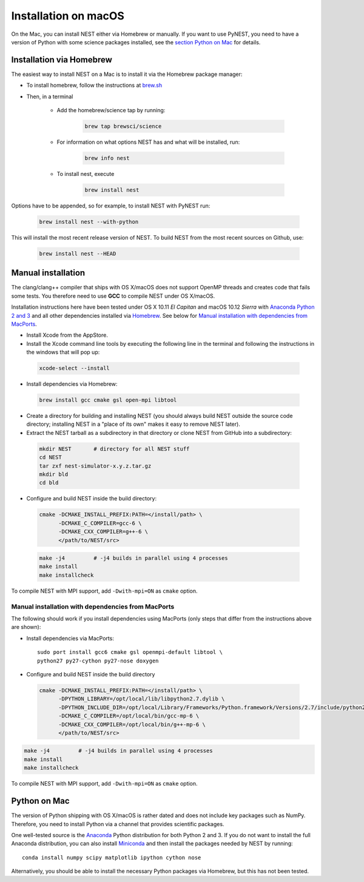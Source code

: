 Installation on macOS
=========================


On the Mac, you can install NEST either via Homebrew or manually. If you want to use PyNEST, you need to have a version of Python with some science packages installed, see the `section Python on Mac <python-on-mac>`_ for details.

Installation via Homebrew
--------------------------

The easiest way to install NEST on a Mac is to install it via the Homebrew package manager:

*  To install homebrew, follow the instructions at `brew.sh <http://brew.sh/>`_

*  Then, in a terminal

    * Add the homebrew/science tap by running:

       .. code-block:: sh

         brew tap brewsci/science

    * For information on what options NEST has and what will be installed, run:

       .. code-block:: sh

         brew info nest

    * To install nest, execute

       .. code-block:: sh

         brew install nest

Options have to be appended, so for example, to install NEST with PyNEST run:

       .. code-block:: sh

         brew install nest --with-python

This will install the most recent release version of NEST. To build
NEST from the most recent sources on Github, use:

       .. code-block:: sh

         brew install nest --HEAD

.. _mac_manual:

Manual installation
--------------------

The clang/clang++ compiler that ships with OS X/macOS does not support OpenMP threads and creates code that fails some tests. You therefore need to use **GCC** to compile NEST under OS X/macOS.

Installation instructions here have been tested under OS X 10.11 *El Capitan* and macOS 10.12 *Sierra* with `Anaconda Python 2 and 3 <https://www.continuum.io/anaconda-overview>`_ and all other dependencies installed via `Homebrew <http://brew.sh>`_. See below for `Manual installation with dependencies from MacPorts`_.

*  Install Xcode from the AppStore.

*  Install the Xcode command line tools by executing the following line in the terminal and following the instructions in the windows that will pop up:

 .. code-block:: sh

        xcode-select --install

*  Install dependencies via Homebrew:

 .. code-block:: sh

       brew install gcc cmake gsl open-mpi libtool

*  Create a directory for building and installing NEST (you should always build NEST outside the source code directory; installing NEST in a "place of its own" makes it easy to remove NEST later).

*  Extract the NEST tarball as a subdirectory in that directory or clone NEST from GitHub into a subdirectory:

 .. code-block:: sh

        mkdir NEST       # directory for all NEST stuff
        cd NEST
        tar zxf nest-simulator-x.y.z.tar.gz
        mkdir bld
        cd bld

*  Configure and build NEST inside the build directory:

 .. code-block:: sh

        cmake -DCMAKE_INSTALL_PREFIX:PATH=</install/path> \
              -DCMAKE_C_COMPILER=gcc-6 \
              -DCMAKE_CXX_COMPILER=g++-6 \
              </path/to/NEST/src>

 .. code-block:: sh

        make -j4         # -j4 builds in parallel using 4 processes
        make install
        make installcheck

To compile NEST with MPI support, add ``-Dwith-mpi=ON`` as ``cmake`` option.

Manual installation with dependencies from MacPorts
"""""""""""""""""""""""""""""""""""""""""""""""""""

The following should work if you install dependencies using MacPorts (only steps that differ from the instructions above are shown):

* Install dependencies via MacPorts::

        sudo port install gcc6 cmake gsl openmpi-default libtool \
        python27 py27-cython py27-nose doxygen

* Configure and build NEST inside the build directory

 .. code-block:: sh

        cmake -DCMAKE_INSTALL_PREFIX:PATH=</install/path> \
              -DPYTHON_LIBRARY=/opt/local/lib/libpython2.7.dylib \
              -DPYTHON_INCLUDE_DIR=/opt/local/Library/Frameworks/Python.framework/Versions/2.7/include/python2.7 \
              -DCMAKE_C_COMPILER=/opt/local/bin/gcc-mp-6 \
              -DCMAKE_CXX_COMPILER=/opt/local/bin/g++-mp-6 \
              </path/to/NEST/src>

.. code-block:: sh

        make -j4         # -j4 builds in parallel using 4 processes
        make install
        make installcheck

To compile NEST with MPI support, add ``-Dwith-mpi=ON`` as ``cmake`` option.


Python on Mac
--------------

The version of Python shipping with OS X/macOS is rather dated and does not include key packages such as NumPy. Therefore, you need to install Python via a channel that provides scientific packages.

One well-tested source is the `Anaconda <https://www.continuum.io/anaconda-overview>`_ Python distribution for both Python 2 and 3. If you do not want to install the full Anaconda distribution, you can also install `Miniconda <http://conda.pydata.org/miniconda.html>`_ and then install the packages needed by NEST by running::

        conda install numpy scipy matplotlib ipython cython nose

Alternatively, you should be able to install the necessary Python packages via Homebrew, but this has not been tested.

